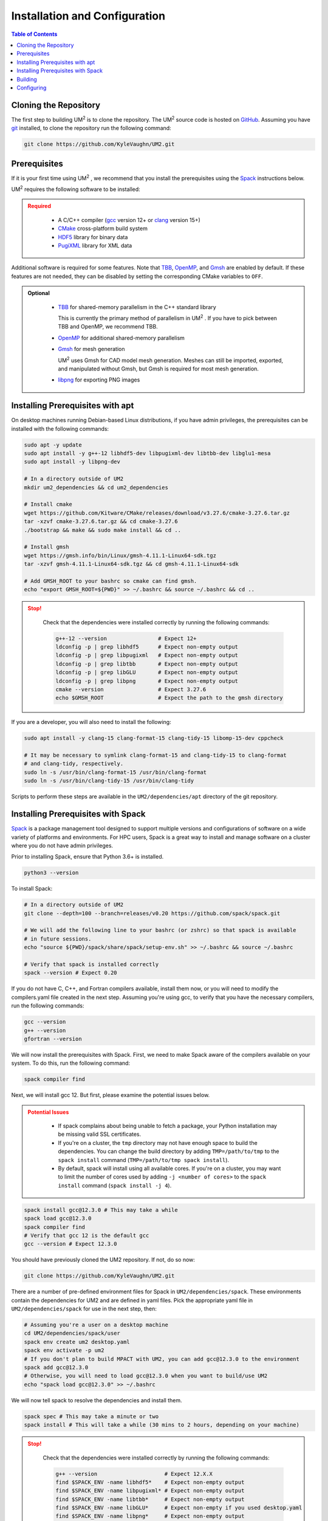 .. _install:

==============================
Installation and Configuration
==============================

.. contents:: Table of Contents
   :local:
   :depth: 1

.. _cloning_the_repository:

--------------------------
Cloning the Repository
--------------------------

The first step to building UM\ :sup:`2` \ is to clone the repository. 
The UM\ :sup:`2` \ source code is hosted on `GitHub <https://github.com/KyleVaughn/UM2>`_. 
Assuming you have git_ installed, to clone the repository run the following command:

.. code-block:: bash

    git clone https://github.com/KyleVaughn/UM2.git

.. _git: https://git-scm.com/

.. _prerequisites:

----------------------------------
Prerequisites
----------------------------------

If it is your first time using UM\ :sup:`2` \, we recommend that you install the
prerequisites using the Spack_ instructions below.

UM\ :sup:`2` \ requires the following software to be installed:

.. admonition:: Required
   :class: error

    * A C/C++ compiler (gcc_ version 12+ or clang_ version 15+)

    * CMake_ cross-platform build system

    * HDF5_ library for binary data

    * PugiXML_ library for XML data

Additional software is required for some features. Note that TBB_, OpenMP_, and Gmsh_ are
enabled by default. If these features are not needed, they can be disabled by setting the
corresponding CMake variables to ``OFF``.

.. admonition:: Optional
   :class: note

    * TBB_ for shared-memory parallelism in the C++ standard library

      This is currently the primary method of parallelism in UM\ :sup:`2` \ . If you have
      to pick between TBB and OpenMP, we recommend TBB.

    * OpenMP_ for additional shared-memory parallelism

    * Gmsh_ for mesh generation

      UM\ :sup:`2` \ uses Gmsh for CAD model mesh generation. Meshes can still be imported,
      exported, and manipulated without Gmsh, but Gmsh is required for most mesh generation.

    * libpng_ for exporting PNG images

.. _gcc: https://gcc.gnu.org/
.. _clang: https://clang.llvm.org/
.. _CMake: https://cmake.org
.. _HDF5: https://www.hdfgroup.org/solutions/hdf5/
.. _XDMF: https://www.xdmf.org/index.php/XDMF_Model_and_Format
.. _PugiXML: https://pugixml.org/
.. _TBB: https://github.com/oneapi-src/oneTBB
.. _OpenMP: https://www.openmp.org/
.. _Gmsh: https://gmsh.info/
.. _libpng: http://www.libpng.org/pub/png/libpng.html

.. _installing_prerequisites_with_apt:

----------------------------------
Installing Prerequisites with apt
----------------------------------

On desktop machines running Debian-based Linux distributions, if you have admin privileges,
the prerequisites can be installed with the following commands:

.. code-block:: bash

    sudo apt -y update
    sudo apt install -y g++-12 libhdf5-dev libpugixml-dev libtbb-dev libglu1-mesa
    sudo apt install -y libpng-dev

    # In a directory outside of UM2
    mkdir um2_dependencies && cd um2_dependencies

    # Install cmake
    wget https://github.com/Kitware/CMake/releases/download/v3.27.6/cmake-3.27.6.tar.gz
    tar -xzvf cmake-3.27.6.tar.gz && cd cmake-3.27.6
    ./bootstrap && make && sudo make install && cd ..

    # Install gmsh
    wget https://gmsh.info/bin/Linux/gmsh-4.11.1-Linux64-sdk.tgz
    tar -xzvf gmsh-4.11.1-Linux64-sdk.tgz && cd gmsh-4.11.1-Linux64-sdk

    # Add GMSH_ROOT to your bashrc so cmake can find gmsh.
    echo "export GMSH_ROOT=${PWD}" >> ~/.bashrc && source ~/.bashrc && cd ..

.. admonition:: Stop!
   :class: error

    Check that the dependencies were installed correctly by running the following commands:

    .. code-block:: bash

        g++-12 --version                # Expect 12+
        ldconfig -p | grep libhdf5      # Expect non-empty output
        ldconfig -p | grep libpugixml   # Expect non-empty output
        ldconfig -p | grep libtbb       # Expect non-empty output
        ldconfig -p | grep libGLU       # Expect non-empty output
        ldconfig -p | grep libpng       # Expect non-empty output
        cmake --version                 # Expect 3.27.6
        echo $GMSH_ROOT                 # Expect the path to the gmsh directory

If you are a developer, you will also need to install the following:

.. code-block:: bash

    sudo apt install -y clang-15 clang-format-15 clang-tidy-15 libomp-15-dev cppcheck

    # It may be necessary to symlink clang-format-15 and clang-tidy-15 to clang-format
    # and clang-tidy, respectively.
    sudo ln -s /usr/bin/clang-format-15 /usr/bin/clang-format
    sudo ln -s /usr/bin/clang-tidy-15 /usr/bin/clang-tidy


Scripts to perform these steps are available in the ``UM2/dependencies/apt`` directory of the
git repository.

.. _installing_prerequisites_with_spack:

----------------------------------
Installing Prerequisites with Spack
----------------------------------

Spack_ is a package management tool designed to support multiple versions and
configurations of software on a wide variety of platforms and environments.
For HPC users, Spack is a great way to install and manage software on a cluster
where you do not have admin privileges.

Prior to installing Spack, ensure that Python 3.6+ is installed.

.. code-block:: bash

    python3 --version

To install Spack:

.. code-block:: bash

    # In a directory outside of UM2
    git clone --depth=100 --branch=releases/v0.20 https://github.com/spack/spack.git

    # We will add the following line to your bashrc (or zshrc) so that spack is available
    # in future sessions.
    echo "source ${PWD}/spack/share/spack/setup-env.sh" >> ~/.bashrc && source ~/.bashrc

    # Verify that spack is installed correctly
    spack --version # Expect 0.20

If you do not have C, C++, and Fortran compilers available,
install them now, or you will need to modify the compilers.yaml file created in the next step.
Assuming you're using gcc, to verify that you have the necessary compilers, run the following 
commands:

.. code-block:: bash

    gcc --version
    g++ --version
    gfortran --version

We will now install the prerequisites with Spack. First, we need to make Spack aware of the
compilers available on your system. To do this, run the following command:

.. code-block:: bash

    spack compiler find


Next, we will install gcc 12. But first, please examine the potential issues below.

.. admonition:: Potential Issues
   :class: warning

    * If spack complains about being unable to fetch a package, your Python installation may 
      be missing valid SSL certificates.

    * If you're on a cluster, the ``tmp`` directory may not have enough space to build the
      dependencies. You can change the build directory by adding ``TMP=/path/to/tmp`` to the
      ``spack install`` command (``TMP=/path/to/tmp spack install``).

    * By default, spack will install using all available cores. If you're on a cluster, you
      may want to limit the number of cores used by adding ``-j <number of cores>`` to the
      ``spack install`` command (``spack install -j 4``).

.. code-block:: bash

    spack install gcc@12.3.0 # This may take a while
    spack load gcc@12.3.0
    spack compiler find
    # Verify that gcc 12 is the default gcc 
    gcc --version # Expect 12.3.0

You should have previously cloned the UM2 repository. If not, do so now:

.. code-block:: bash

    git clone https://github.com/KyleVaughn/UM2.git

There are a number of pre-defined environment files for Spack in ``UM2/dependencies/spack``.
These environments contain the dependencies for UM2 and are defined in yaml files.
Pick the appropriate yaml file in ``UM2/dependencies/spack`` for use in the next step, then:

.. code-block:: bash

    # Assuming you're a user on a desktop machine
    cd UM2/dependencies/spack/user
    spack env create um2 desktop.yaml 
    spack env activate -p um2
    # If you don't plan to build MPACT with UM2, you can add gcc@12.3.0 to the environment
    spack add gcc@12.3.0
    # Otherwise, you will need to load gcc@12.3.0 when you want to build/use UM2
    echo "spack load gcc@12.3.0" >> ~/.bashrc 

We will now tell spack to resolve the dependencies and install them.

.. code-block:: bash

    spack spec # This may take a minute or two
    spack install # This will take a while (30 mins to 2 hours, depending on your machine)

.. admonition:: Stop!
   :class: error

    Check that the dependencies were installed correctly by running the following commands:

    .. code-block:: bash

        g++ --version                     # Expect 12.X.X
        find $SPACK_ENV -name libhdf5*    # Expect non-empty output
        find $SPACK_ENV -name libpugixml* # Expect non-empty output
        find $SPACK_ENV -name libtbb*     # Expect non-empty output
        find $SPACK_ENV -name libGLU*     # Expect non-empty if you used desktop.yaml
        find $SPACK_ENV -name libpng*     # Expect non-empty output
        gmsh --version                    # Expect 4.10
        cmake --version                   # Expect 3.26+

.. _Spack: https://spack.readthedocs.io/en/latest/

.. _installing_um2:

----------------------------------
Building
----------------------------------


To build UM\ :sup:`2` \ with the default options, run the following commands:

.. code-block:: bash

    cd UM2
    mkdir build && cd build
    cmake ..
    make -j
    # Make sure the tests pass
    ctest
    make install

You may need to specify the compiler to use during the configuration process, 
e.g. ``CXX=g++-12 cmake ..``.

.. admonition:: CMake Options 
   :class: note 

    If you want to change the default options, you can do so by passing the appropriate
    flags to cmake, e.g. ``cmake -DUM2_USE_OPENMP=OFF ..``. The available options are
    described below.

    Also, note that when specifying a new compiler or changing cmake options once you
    have already configured, you may need to remove the ``build`` directory and start over
    for the changes to take effect.


.. _configuring_um2:

----------------------------------
Configuring
----------------------------------

The following options are available for configuration. 
This list is not exhaustive, but many of the other options are for 
developer use or are under development.

UM2_USE_TBB          
  Enable shared-memory parallelism with Intel TBB. (Default: ON) 

UM2_USE_OPENMP
  Enable shared-memory parallelism with OpenMP. (Default: ON)

UM2_USE_GMSH
  Enable Gmsh for mesh generation. (Default: ON)

UM2_USE_PNG
  Enable PNG support. (Default: OFF)

UM2_ENABLE_INT64
  Set the integer type to 64-bit. (Default: OFF)

UM2_ENABLE_FLOAT64
  Set the floating point type to 64-bit. (Default: ON)

UM2_ENABLE_FASTMATH
  Enable fast math optimizations. (Default: ON)

UM2_BUILD_TESTS
  Build tests. (Default: ON)

UM2_BUILD_TUTORIAL
  Build tutorial. (Default: ON)

UM2_BUILD_EXAMPLES
  Build examples. (Default: OFF)

UM2_BUILD_BENCHMARKS
  Build benchmarks. (Default: OFF)
